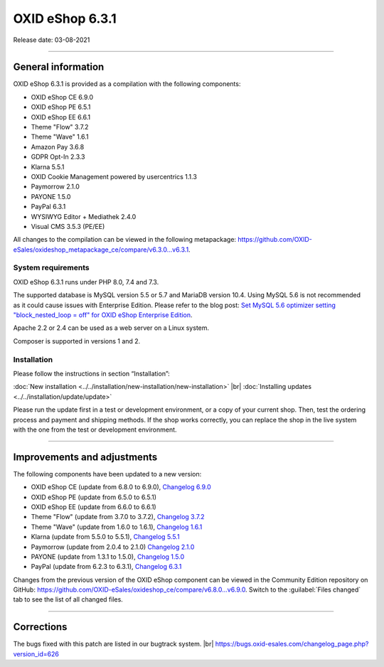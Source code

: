 OXID eShop 6.3.1
================

Release date: 03-08-2021

-----------------------------------------------------------------------------------------

General information
-------------------
OXID eShop 6.3.1 is provided as a compilation with the following components:

* OXID eShop CE 6.9.0
* OXID eShop PE 6.5.1
* OXID eShop EE 6.6.1
* Theme "Flow" 3.7.2
* Theme "Wave" 1.6.1
* Amazon Pay 3.6.8
* GDPR Opt-In 2.3.3
* Klarna 5.5.1
* OXID Cookie Management powered by usercentrics 1.1.3
* Paymorrow 2.1.0
* PAYONE 1.5.0
* PayPal 6.3.1
* WYSIWYG Editor + Mediathek 2.4.0
* Visual CMS 3.5.3 (PE/EE)

All changes to the compilation can be viewed in the following metapackage: `<https://github.com/OXID-eSales/oxideshop_metapackage_ce/compare/v6.3.0...v6.3.1>`_.

System requirements
^^^^^^^^^^^^^^^^^^^
OXID eShop 6.3.1 runs under PHP 8.0, 7.4 and 7.3.

The supported database is MySQL version 5.5 or 5.7 and MariaDB version 10.4. Using MySQL 5.6 is not recommended as it could cause issues with Enterprise Edition. Please refer to the blog post: `Set MySQL 5.6 optimizer setting "block_nested_loop = off" for OXID eShop Enterprise Edition <https://oxidforge.org/en/set-mysql-5-6-optimizer-setting-block_nested_loop-off-for-oxid-eshop-enterprise-edition.html>`_.

Apache 2.2 or 2.4 can be used as a web server on a Linux system.

Composer is supported in versions 1 and 2.

Installation
^^^^^^^^^^^^
Please follow the instructions in section “Installation”:

:doc:`New installation <../../installation/new-installation/new-installation>` |br|
:doc:`Installing updates <../../installation/update/update>`

Please run the update first in a test or development environment, or a copy of your current shop. Then, test the ordering process and payment and shipping methods. If the shop works correctly, you can replace the shop in the live system with the one from the test or development environment.

-----------------------------------------------------------------------------------------

Improvements and adjustments
----------------------------
The following components have been updated to a new version:

* OXID eShop CE (update from 6.8.0 to 6.9.0), `Changelog 6.9.0 <https://github.com/OXID-eSales/oxideshop_ce/blob/v6.9.0/CHANGELOG.md>`_
* OXID eShop PE (update from 6.5.0 to 6.5.1)
* OXID eShop EE (update from 6.6.0 to 6.6.1)
* Theme "Flow" (update from 3.7.0 to 3.7.2), `Changelog 3.7.2 <https://github.com/OXID-eSales/flow_theme/blob/v3.7.2/CHANGELOG.md>`_
* Theme "Wave" (update from 1.6.0 to 1.6.1), `Changelog 1.6.1 <https://github.com/OXID-eSales/wave-theme/blob/v1.6.1/CHANGELOG.md>`_
* Klarna (update from 5.5.0 to 5.5.1), `Changelog 5.5.1 <https://github.com/topconcepts/OXID-Klarna-6/blob/v5.5.1/CHANGELOG.md>`_
* Paymorrow (update from 2.0.4 to 2.1.0) `Changelog 2.1.0 <https://github.com/OXID-eSales/paymorrow-module/blob/v2.1.0/CHANGELOG.md>`_
* PAYONE (update from 1.3.1 to 1.5.0), `Changelog 1.5.0 <https://github.com/PAYONE-GmbH/oxid-6/blob/v1.5.0/Changelog.txt>`_
* PayPal (update from 6.2.3 to 6.3.1), `Changelog 6.3.1 <https://github.com/OXID-eSales/paypal/blob/v6.3.1/CHANGELOG.md>`_

Changes from the previous version of the OXID eShop component can be viewed in the Community Edition repository on GitHub: https://github.com/OXID-eSales/oxideshop_ce/compare/v6.8.0...v6.9.0. Switch to the :guilabel:`Files changed` tab to see the list of all changed files.

-----------------------------------------------------------------------------------------

Corrections
-----------
The bugs fixed with this patch are listed in our bugtrack system. |br|
https://bugs.oxid-esales.com/changelog_page.php?version_id=626


.. Intern: oxbajw, Status: transL